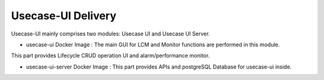 .. This work is licensed under a Creative Commons Attribution 4.0 International License.
.. http://creativecommons.org/licenses/by/4.0


Usecase-UI Delivery
===================

Usecase-UI mainly comprises two modules: Usecase UI and  Usecase UI Server.

* usecase-ui Docker Image : The main GUI for LCM and Monitor functions are performed in this module. 
This part provides Lifecycle CRUD operation UI and alarm/performance monitor.

* usecase-ui-server Docker Image : This part provides APIs and postgreSQL Database for usecase-ui inside.
